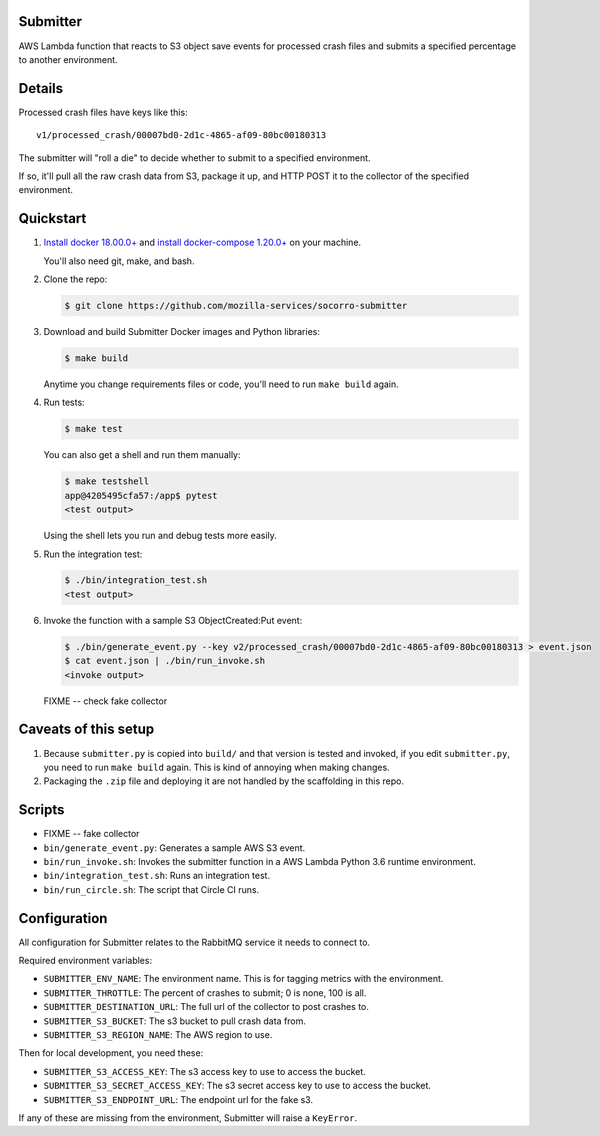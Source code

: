 Submitter
=========

AWS Lambda function that reacts to S3 object save events for processed crash
files and submits a specified percentage to another environment.


Details
=======

Processed crash files have keys like this::

  v1/processed_crash/00007bd0-2d1c-4865-af09-80bc00180313


The submitter will "roll a die" to decide whether to submit to a specified
environment.

If so, it'll pull all the raw crash data from S3, package it up, and HTTP POST
it to the collector of the specified environment.


Quickstart
==========

1. `Install docker 18.00.0+ <https://docs.docker.com/install/>`_ and
   `install docker-compose 1.20.0+ <https://docs.docker.com/compose/install/>`_
   on your machine.

   You'll also need git, make, and bash.

2. Clone the repo:

   .. code-block:: shell

      $ git clone https://github.com/mozilla-services/socorro-submitter

3. Download and build Submitter Docker images and Python libraries:

   .. code-block:: shell

      $ make build

   Anytime you change requirements files or code, you'll need to run ``make
   build`` again.

4. Run tests:

   .. code-block:: shell

      $ make test

   You can also get a shell and run them manually:

   .. code-block:: shell

      $ make testshell
      app@4205495cfa57:/app$ pytest
      <test output>

   Using the shell lets you run and debug tests more easily.

5. Run the integration test:

   .. code-block:: shell

      $ ./bin/integration_test.sh
      <test output>

6. Invoke the function with a sample S3 ObjectCreated:Put event:

   .. code-block:: shell

      $ ./bin/generate_event.py --key v2/processed_crash/00007bd0-2d1c-4865-af09-80bc00180313 > event.json
      $ cat event.json | ./bin/run_invoke.sh
      <invoke output>

   FIXME -- check fake collector


Caveats of this setup
=====================

1. Because ``submitter.py`` is copied into ``build/`` and that version is tested
   and invoked, if you edit ``submitter.py``, you need to run ``make build``
   again. This is kind of annoying when making changes.

2. Packaging the ``.zip`` file and deploying it are not handled by the
   scaffolding in this repo.


Scripts
=======

* FIXME -- fake collector

* ``bin/generate_event.py``: Generates a sample AWS S3 event.

* ``bin/run_invoke.sh``: Invokes the submitter function in a AWS Lambda Python
  3.6 runtime environment.

* ``bin/integration_test.sh``: Runs an integration test.

* ``bin/run_circle.sh``: The script that Circle CI runs.


Configuration
=============

All configuration for Submitter relates to the RabbitMQ service it needs to connect
to.

Required environment variables:

* ``SUBMITTER_ENV_NAME``: The environment name. This is for tagging metrics with
  the environment.
* ``SUBMITTER_THROTTLE``: The percent of crashes to submit; 0 is none, 100 is
  all.
* ``SUBMITTER_DESTINATION_URL``: The full url of the collector to post crashes
  to.
* ``SUBMITTER_S3_BUCKET``: The s3 bucket to pull crash data from.
* ``SUBMITTER_S3_REGION_NAME``: The AWS region to use.

Then for local development, you need these:

* ``SUBMITTER_S3_ACCESS_KEY``: The s3 access key to use to access the bucket.
* ``SUBMITTER_S3_SECRET_ACCESS_KEY``: The s3 secret access key to use to access
  the bucket.
* ``SUBMITTER_S3_ENDPOINT_URL``: The endpoint url for the fake s3.

If any of these are missing from the environment, Submitter will raise a ``KeyError``.
